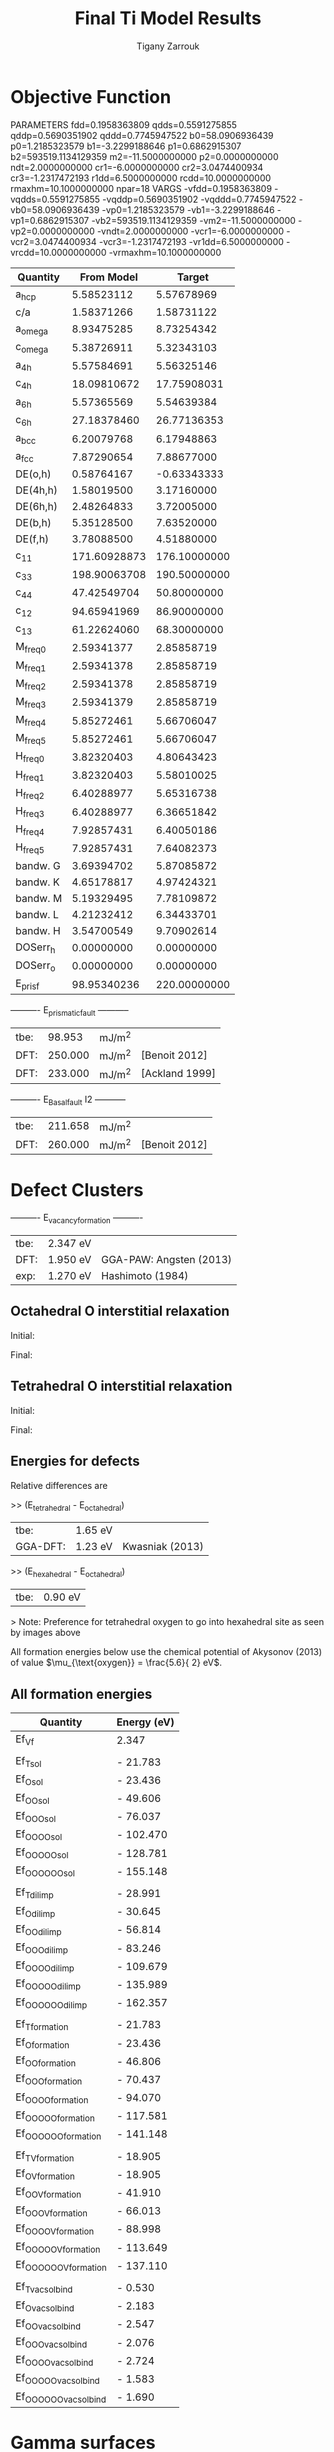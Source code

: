 #+TITLE:Final Ti Model Results
#+AUTHOR: Tigany Zarrouk 
#+BIND: org-latex-images-centered nil
#+BIND: org-latex-image-default-width "5cm"


* Objective Function
     
 
PARAMETERS
  fdd=0.1958363809 qdds=0.5591275855 qddp=0.5690351902 qddd=0.7745947522 b0=58.0906936439 p0=1.2185323579 b1=-3.2299188646 p1=0.6862915307 b2=593519.1134129359 m2=-11.5000000000 p2=0.0000000000 ndt=2.0000000000 cr1=-6.0000000000 cr2=3.0474400934 cr3=-1.2317472193 r1dd=6.5000000000 rcdd=10.0000000000 rmaxhm=10.1000000000 npar=18 
VARGS
    -vfdd=0.1958363809 -vqdds=0.5591275855 -vqddp=0.5690351902 -vqddd=0.7745947522 -vb0=58.0906936439 -vp0=1.2185323579 -vb1=-3.2299188646 -vp1=0.6862915307 -vb2=593519.1134129359 -vm2=-11.5000000000 -vp2=0.0000000000 -vndt=2.0000000000 -vcr1=-6.0000000000 -vcr2=3.0474400934 -vcr3=-1.2317472193 -vr1dd=6.5000000000 -vrcdd=10.0000000000 -vrmaxhm=10.1000000000 



| Quantity  |   From Model |       Target |
|-----------+--------------+--------------|
| a_hcp     |   5.58523112 |   5.57678969 |
| c/a       |   1.58371266 |   1.58731122 |
| a_omega   |   8.93475285 |   8.73254342 |
| c_omega   |   5.38726911 |   5.32343103 |
| a_4h      |   5.57584691 |   5.56325146 |
| c_4h      |  18.09810672 |  17.75908031 |
| a_6h      |   5.57365569 |   5.54639384 |
| c_6h      |  27.18378460 |  26.77136353 |
| a_bcc     |   6.20079768 |   6.17948863 |
| a_fcc     |   7.87290654 |   7.88677000 |
| DE(o,h)   |   0.58764167 |  -0.63343333 |
| DE(4h,h)  |   1.58019500 |   3.17160000 |
| DE(6h,h)  |   2.48264833 |   3.72005000 |
| DE(b,h)   |   5.35128500 |   7.63520000 |
| DE(f,h)   |   3.78088500 |   4.51880000 |
| c_11      | 171.60928873 | 176.10000000 |
| c_33      | 198.90063708 | 190.50000000 |
| c_44      |  47.42549704 |  50.80000000 |
| c_12      |  94.65941969 |  86.90000000 |
| c_13      |  61.22624060 |  68.30000000 |
| M_freq_0  |   2.59341377 |   2.85858719 |
| M_freq_1  |   2.59341378 |   2.85858719 |
| M_freq_2  |   2.59341378 |   2.85858719 |
| M_freq_3  |   2.59341379 |   2.85858719 |
| M_freq_4  |   5.85272461 |   5.66706047 |
| M_freq_5  |   5.85272461 |   5.66706047 |
| H_freq_0  |   3.82320403 |   4.80643423 |
| H_freq_1  |   3.82320403 |   5.58010025 |
| H_freq_2  |   6.40288977 |   5.65316738 |
| H_freq_3  |   6.40288977 |   6.36651842 |
| H_freq_4  |   7.92857431 |   6.40050186 |
| H_freq_5  |   7.92857431 |   7.64082373 |
| bandw.  G |   3.69394702 |   5.87085872 |
| bandw.  K |   4.65178817 |   4.97424321 |
| bandw.  M |   5.19329495 |   7.78109872 |
| bandw.  L |   4.21232412 |   6.34433701 |
| bandw.  H |   3.54700549 |   9.70902614 |
| DOSerr_h  |   0.00000000 |   0.00000000 |
| DOSerr_o  |   0.00000000 |   0.00000000 |
| E_pris_f  |  98.95340236 | 220.00000000 |



----------     E_prismatic_fault     -----------

| tbe: |  98.953 | mJ/m^2 |                  |
| DFT: | 250.000 | mJ/m^2 | [Benoit  2012]   |
| DFT: | 233.000 | mJ/m^2 | [Ackland 1999]   |


----------     E_Basal_fault I2     -----------

| tbe: | 211.658 | mJ/m^2 |                 |
| DFT: | 260.000 | mJ/m^2 | [Benoit  2012]  |
   
* Defect Clusters

----------     E_vacancy_formation     ----------

| tbe: | 2.347  eV          |                              |
| DFT: | 1.950  eV          | GGA-PAW:   Angsten  (2013)   |
| exp: | 1.270  eV          | Hashimoto  (1984)            |

** Octahedral O interstitial relaxation

Initial:
[[file:Images/initial_octahedral_ox_ovito.png]]

Final:
[[file:Images/final_octahedral_ox_ovito.png]]

** Tetrahedral O interstitial relaxation

Initial:
[[file:Images/final_model_final_tetra_ox.png]]

Final:
[[file:Images/final_model_initial_tetra_ox_ovito.png]]

** Energies for defects 

Relative differences are 

>> (E_tetrahedral - E_octahedral) 
| tbe:     | 1.65 eV |                |
| GGA-DFT: | 1.23 eV | Kwasniak (2013) |

>> (E_hexahedral - E_octahedral)
| tbe:   |   0.90 eV  |

> Note: Preference for tetrahedral oxygen to go into hexahedral site as seen by images above

All formation energies below use the chemical potential of Akysonov
(2013) of value $\mu_{\text{oxygen}} = \frac{5.6}{ 2} eV$.

** All formation energies

| Quantity               | Energy (eV) |
|------------------------+-------------|
| Ef_Vf                  | 2.347       |
|                        |             |
| Ef_T_sol               | -  21.783   |
| Ef_O_sol               | -  23.436   |
| Ef_OO_sol              | -  49.606   |
| Ef_OOO_sol             | -  76.037   |
| Ef_OOOO_sol            | - 102.470   |
| Ef_OOOOO_sol           | - 128.781   |
| Ef_OOOOOO_sol          | - 155.148   |
|                        |             |
| Ef_T_dil_imp           | -  28.991   |
| Ef_O_dil_imp           | -  30.645   |
| Ef_OO_dil_imp          | -  56.814   |
| Ef_OOO_dil_imp         | -  83.246   |
| Ef_OOOO_dil_imp        | - 109.679   |
| Ef_OOOOO_dil_imp       | - 135.989   |
| Ef_OOOOOO_dil_imp      | - 162.357   |
|                        |             |
| Ef_T_formation         | -  21.783   |
| Ef_O_formation         | -  23.436   |
| Ef_OO_formation        | -  46.806   |
| Ef_OOO_formation       | -  70.437   |
| Ef_OOOO_formation      | -  94.070   |
| Ef_OOOOO_formation     | - 117.581   |
| Ef_OOOOOO_formation    | - 141.148   |
|                        |             |
| Ef_T_V_formation       | -  18.905   |
| Ef_O_V_formation       | -  18.905   |
| Ef_OO_V_formation      | -  41.910   |
| Ef_OOO_V_formation     | -  66.013   |
| Ef_OOOO_V_formation    | -  88.998   |
| Ef_OOOOO_V_formation   | - 113.649   |
| Ef_OOOOOO_V_formation  | - 137.110   |
|                        |             |
| Ef_T_vac_sol_bind      | -   0.530   |
| Ef_O_vac_sol_bind      | -   2.183   |
| Ef_OO_vac_sol_bind     | -   2.547   |
| Ef_OOO_vac_sol_bind    | -   2.076   |
| Ef_OOOO_vac_sol_bind   | -  2.724    |
| Ef_OOOOO_vac_sol_bind  | - 1.583     |
| Ef_OOOOOO_vac_sol_bind | - 1.690     |

* Gamma surfaces

Energies are accurate to within 2 mJm^{-2}, comparing the energies of
points in the corners which (the zeros of energy). So surface energies
might be $\pm 2$ mJm^{-2} off which is reasonable. 

These calculations were done in tight binding with 15 layers for both
basal and prismatic. The k-points for the prismatic gamma surfaces were, and for basal they were. 
DFT comparisons are usind results of Rodney. 

The Pyramidal surface was obtained using the same 32 atom cell that
Ready used in his paper on the pyramidal gamma surface with DFT
pseudopotentials. 

| Stacking Fault | Energy [mJm$^{-2}$] |
|----------------+---------------------|
| Prismatic      |                     |
| Basal $I_2$    |                     |
| Basal          |                     |
| Pyramidal I    |                     |

\newpage
** Basal

TBE:
[[file:Images/basal_gamma_surface_final_model_2020-01-15.png]]


DFT:
[[file:Images/rodney_basal_ti_gamma_surface.png]]

** Prismatic

TBE:
[[file:Images/prismatic_gamma_surface_final_model_angle_smaller.png]]

DFT:
[[file:Images/rodney_prismatic_ti_gamma_surface.png]]

** Pyramidal first order

TBE:
[[file:Images/pyramidal_gamma_surface_final_model_contours.png]]
DFT pseudopot:
[[file:Images/pyramidal_gamma_surface_ready_data_both.png]]

** Data
[[file:~/Documents/ti/final_model_2019-11-12/results_2019-11-09_muc/gamma_surfaces/basal/basal_gs_noo_alat_energies.dat][basal_gs_data]]
[[file:~/Documents/ti/final_model_2019-11-12/results_2019-11-09_muc/gamma_surfaces/prismatic/prismatic_gs_noo_alat_energies.dat][prismatic_gs_data]]
[[file:~/Documents/ti/final_model_2019-11-12/gamma_surfaces/pyramidal_results_2019-11-13/pyramidal_gamma_surface_2019-11-13.dat][pyramidal_gs_data]]
* Dislocation core structures

** Methodology
    In the following, we see results of dislocation relaxation. The partial differential
    displacement maps are of dislocations in their initial and final states in different initial
    positions. The burger's vector seen in these plots is the partial $1/6 [11\bar{2}0]$. The
    original dislocation, of burger's vector $1/3 [11\bar{2}0]$, should dissociate into two
    dislocations on the primatic plane, each with burger's vector $1/6 [11\bar{2}0]$. The atoms were
    relaxed until the root-mean square force acting on each atom was less than $4\times 10^{-5}$
    Ryd/Bohr.

    These relaxations can be distinguished by the different initial
    positions of the dislocation centre (elastic centre) as following
    the paper by Tarrat cite:Tarrat2009. Cell geometry was 16x16x1,
    where the unit cell was of four atoms, with $x$, $y$ and $z$ axes
    given by $[0001]$, $[\bar{1}100]$ and $1/3[11\bar{2}0]$
    respectively. 

    [[file:Images/tarrat_hcp_core_structures.png]]

    A quadrupolar array of dislocations was created using the "S"
    arrangement of Clouet cite:Clouet2012: the cut plane of the
    dislocation dipole is aligned along the diagonal of the cell;
    dislocations of the same helicity are found on the same $x$ and
    $y$ planes. This was found to give more satisfactory results for
    Peierls barrier calculations (the "O" configuration---where the
    dipole cut plane is parallel to the x axis---resulted in the
    peierls barrier increasing with cell size, whereas the opposite
    was found for the "S" arrangement). Displacements for each of the
    dislocations were determined by solutions to the anisotropic
    elasticity equations.

    To accomodate for the plastic strain introduced with the addition of
    a dislocation dipole in the simulation cell, an elastic strain was
    applied, resulting in the tilting of the principal lattice
    vectors. 

    To satisfy periodic boundary conditions, periodic displacements
    were calculated from the superposition of displacements from a
    $30x30$ array of dislocation dipoles, with the subtraction of the
    spurious linear term due to the conditional convergence of the sum
    cite:vasilybulatov2006.
    
    

** Discussion
    One can see that all of the dislocations have dissociated on the
    prismatic plane. But there is a difference between initial
    positions as to upon which prismatic plane they dissociate on,
    from the original. 

    None of these states have dissociated onto the proposed pyramidally spread ground state that is
    proposed by Clouet cite:Clouet2015.

    Only initial position 2 actually dissociated on a different
    prismatic plane to the others. 

    The positions of the partials are also different once each of the
    separate initial positions have been relaxed. 


    IP2 and IP3, although they are on different planes, have a very
    similar core structure to each other. They are both asymmetric
    cores. 


    IP1 has the upper partial dislocation located within an adjacent
    triangle to the left, compared to IP2 and IP3. The lower partial
    has been shifted downwards, by one triangle down and to the right,
    with respect to IP3. The core structure of IP5 is
    indistinguishable from IP1. These cores can be deemed as
    metastable, as they have a slightly higher energy than the other
    cores.


    The upper partial of IP4 has been displaced upwards by one Peierls
    valley with respect to IP3. The lower partial is in the same
    triangle as IP3. IP4 is a mirrored core. 

    
    Each of these cores are asymmetric, using the definition by Tarrat
    cite:Tarrat2009. 

    The energies for each of the dislocation cores, when relaxed to
    $1\times 10^{-5}$ Ryd/Bohr is 

     | Initial position |        E_total [Ryd] |
     |------------------+---------------|
     |                1 | -331.54658899 |
     |                2 | -331.54660063 |
     |                3 | -331.54660053 |
     |                4 | -331.54660061 |
     |                5 | -331.54658717 |



     
    The dissociation distance is consistent between the different
    initial positions of the elastic centres. The distance is $\approx 4c =
    35.4$ Bohr $= 18.7 \AA$, this is double the distance seen in
    Ghazisaedi and Trinkle cite:Ghazisaeidi2012 and double the
    distance that is found in the DFT Zr results by Clouet
    cite:Clouet2012.

    # There is a small energy difference between the dip in the
    # prismatic gamma surface along the $1/3 [11\bar{2}0]$
    # direction. This means that along that direction, due to the small
    # relative energy barrier between the trough in the centre of the
    # gamma surface line and the peaks, so to speak, the dislocation
    # can dissociate easily along this direction. 



** TODO Dissociation Distance Analysis
   Following cite:Clouet2012, one can dislocation elasticity theory to
   compute the dissociation distance of a dislocation in both the
   basal and prism planes.  The energy variation caused by a
   dissociation length $d$ is
   
   \[ \Delta E_{\text{diss}}(d) = - b_i^{(1)}K_{ij}b_j^{(2)}\ln \big( \frac{d}{r_c}
   \big) + \gamma d,  \]

   where $\mathbf{b}^{(i)}$ are the burger's vectors of the dissociated
   dislocations.  $\gamma$ is the corresponding gamma surface energy and
   $K$ is the Stroh matrix. Controlling the dislocation core radius
   and the dislocation elastic energy, one can find the equilibrium
   dissociation distance as 

   \[
   d^{\text{eq}} = \frac{ b_i^{(1)}K_{ij}b_j^{(2) }}{\gamma}
   \]


   With the orientation of the simulation cell as, $U_1 = na \frac{1}{2} [10\bar{1}0]$, $U_2 = mc [0001]$, 
    $U_3 =  a \frac{1}{3} [1\bar{2}10]$, one finds the components of
    the Stroh matrix as:

    \begin{align}
    &K_{11} =& &\frac{1}{2\pi} \big( \bar{C}_{11} + C_{13} \big)
          \sqrt{ \frac{ C_{44} \big( \bar{C}_{11} - C_{13} \big)  }{
	          C_{33} \big( \bar{C}_{11} + C_{13} + 2C_{44} \big)  } 
	       }
    \\    
    &K_{22 }=& &\sqrt{ \frac{ C_{33} }{ C_{11} }  } K_{11}
    \\
    &K_{33} =& &\frac{1}{2\pi} \sqrt{ \frac{1}{2} C_{44} \big( C_{11} - C_{12} \big)  }_{}
    \end{align}

    here, $\bar{C}_{11} = \sqrt{ C_{11}C_{33} }$.


    From the gamma surface, for the basal plane one expects a
    dissociation of $1/3[1\bar{2}10] = 1/3[1\bar{1}00] +
    1/3[0\bar{1}10]$. Then dissociation length in the basal plane is
    given by 

    \[
    d_{\text{b}}^{\text{eq}} = \frac{ ( 3K_{33} - K_{11} ) a^2 }{ 12 \gamma_{\text{b}} } 
    \]

    For the prism plane the $1/3[1\bar{2}10]$ dislocation can
    dissociate into $1/6[1\bar{2}10] \pm \alpha(c/a)[0001]$ where the
    parameter $\alpha$ controls the position of the stacking fault minimum
    along the [0001] direction. Only in interatomic potentials like
    the EAM, do we find that $\alpha = 0.14$. 

    The dissociation length is 

    \[
    d_{\text{p}}^{\text{eq}} = \frac{ ( K_{33}a^2 - 4 \alpha^2 K_{22} c^2 ) }{ 4 \gamma_{p} }
    \]

    

*** Analysis with Final Ti model. 
    
 
   \[
    d_{\text{p}}^{\text{eq}} = \frac{ ( K_{33}a^2 - 4 \alpha^2 K_{22} c^2 ) }{ 4 \gamma_{p} }
    \]
    
    Using the above equation to calculate the dissociation distance with $K_{33} = 6.79853$ GPa $=
    6.79853 / 160.21766208$ eV/\AA^3 $= 0.042433087$ eV/\AA^3, $\alpha = 0$ and $\gamma_{\text{p}} =
    98.95340236$ mJm^{-2} $= 1.6021766208*10^{-19} * 10^{-3} * 10^{20} * 98.95340236$ eV/\AA^3 $ =
    1.58540827809$ eV/\AA^3, $a = 2.955577 \AA$ we have the equilibrium dissociation distance in the
    prismatic plane as $d_{\text{p}}^{\text{eq}} = 0.05845$ \AA, which seems very small, comparing
    to the differential displacement maps...
    
    Further scrutiny is necessary. 

** TODO Disregistry Analysis
    Look into the theory of dissociation distance in Clouet paper
    cite:Clouet2012


    Disregistry given by the Peierls-Nabarro model. Analytic
    expression given in Hirth and Lothe cite:anderson2017theory.

    Disregistry $D(x)$ is defined as the displacement difference
    between the atoms in the plane just above and those just below the
    dislocation glide plane. The derivative of this function $\rho(x) = \partial
    D / \partial x$ corresponds to the dislocation density.
    

    \[
    D_{\text{dislo}} = \frac{b}{2\pi} 
    \Bigg\{ \arctan \bigg[  \frac{x - x_0 - d/2}{ \zeta } \bigg] +
           \arctan \bigg[  \frac{x - x_0 + d/2}{ \zeta } + \frac{\pi}{2} \bigg]
	   \Bigg\}
    \]

    Given $x_0$ is the dislocation position, $d$ is dissociation
    length and $\zeta$ is the spreading of each partial dislocation. 
    
    \begin{align*}
      D_{L} &= &\sum_{n = -\infty}^{\infty}  &D_{\text{dislo}} (x - nL) \\
         &= &\frac{ b }{ 2\pi } 
            \Bigg \{ 
             &\arctan \bigg[ 
                \frac{ 
                      \tan \big( \frac{\pi}{L} [x - x_0 - d/2] \big)
                     }{ 
                     \tanh \big( \frac{\pi\zeta}{L} \big)
                      } \bigg]
           + \pi\bigg\lfloor 
       	     \frac{x - x_0 - d/2}{ \zeta } + \frac{1}{2}
       	   \bigg\rfloor \\
       & &+
             &\arctan \bigg[ 
                \frac{ 
                      \tan \big( \frac{\pi}{L} [x - x_0 + d/2] \big)
                     }{ 
                     \tanh \big( \frac{\pi\zeta}{L} \big)
                      } \bigg]
           + \pi \bigg\lfloor 
       	     \frac{x - x_0 + d/2}{ \zeta } + \frac{1}{2}
       	   \bigg\rfloor    \Bigg\},
    \end{align*}

    where $\lfloor \cdot \rfloor$ is the floor function. 

    For an array of dislocations in the S arrangement, $D(x) = D_L(x)$,
    with $L = mc$, where $m$ is the number of repeated unit cells in
    the $U_2$ direction. 

    Here, $U_1 = na \frac{1}{2} [10\bar{1}0]$, $U_2 = mc [0001]$, 
    $U_3 =  a \frac{1}{3} [1\bar{2}10]$.

    Therefore, using this, one can fit the three fitting parameters:
    the dislocation position $x_0$, the dissociation length $d$, and the
    spreading $\zeta$. This procedure allows us to determine the
    location of the dislocation center.

    For all interaction models, we find that this center lies in
    between two (0001) atomic planes. One can see in Fig. 6 of
    cite:Clouet2012 that this position corresponds to a local symmetry
    axis of the differential displacement map. This is different from
    the result obtained by Ghazisaeidi and Trinkle
    cite:Ghazisaeidi2012 in Ti where the center of the screw
    dislocation was found to lie exactly in one (0001) atomic plane.

    \newpage


** IP1
   #+ATTR_LATEX: :width 0.7\textwidth :center t
   [[file:Images/final_model_IP1_partial_dd_initial.png]]
   #+ATTR_LATEX: :width 0.7\textwidth :center t
   [[file:Images/final_model_IP1_partial_dd_final.png]] 
                                                                                                            
** IP2
   #+ATTR_LATEX: :width 0.7\textwidth :center t
   [[file:Images/final_model_IP2_partial_dd_initial..png]]
   #+ATTR_LATEX: :width 0.7\textwidth :center t
   [[file:Images/final_model_IP2_partial_dd_final.png]]
** IP3
   #+ATTR_LATEX: :width 0.7\textwidth :center t
   [[file:Images/final_model_IP3_partial_dd_initial.png]]
   #+ATTR_LATEX: :width 0.7\textwidth :center t
   [[file:Images/final_model_IP3_partial_dd_final.png]]
** IP4
   #+ATTR_LATEX: :width 0.7\textwidth :center t
   [[file:Images/final_model_IP4_partial_dd_initial.png]]
   #+ATTR_LATEX: :width 0.7\textwidth :center t
   [[file:Images/final_model_IP4_partial_dd_final.png]]
** IP5 
   #+ATTR_LATEX: :width 0.7\textwidth :center t
   [[file:Images/final_model_IP5_partial_dd_initial.png]]
   #+ATTR_LATEX: :width 0.7\textwidth :center t
   [[file:Images/final_model_IP5_partial_dd_final.png]]

** Ghazisaeidi Results for comparison

   #+ATTR_LATEX: :width 0.7\textwidth :center t
   [[file:Images/ghazisaiedi-trinkle-scew-dislocation-core-prism-symm-asymm.png]]
  
** TODO Replot all dislocations and do analysis in Atomman.
   This will be very useful as one can see plots of the Nye tensor, so
   one can truly see where the partials are and their dislocation
   centres. 

** Peierls Stress  

   By straining the cell of a relaxed lattice and incrementally increasing the strain, one
   can find the minimum stress necessary to move a dislocation from one
   Peierls valley to the next. 

*** Applying strain
    
    Applying strain as in cite:Chen2013. 
    
    Here we are incrementing the strain by $0.001C^{\text{rot}}$, where $C^{\text{rot}}$ is
    the transformed elastic constant necessary for transforming a
    strain into a stress from the relation $\sigma_{ij} = C_{ijkl}\varepsilon_{kl}$.

    The original elastic constant matrix in its untransformed state
    is:
    
    \begin{equation*}
     C =	
      \begin{bmatrix}
       171.6093 &  94.6594 &  61.2262 &   0.     &   0.      &  0.      \\
        94.6594 & 171.6093 &  61.2262 &   0.     &   0.      &  0.      \\
        61.2262 &  61.2262 & 198.9006 &   0.     &   0.      &  0.      \\
         0.     &   0.     &   0.     &  47.4255 &   0.      &  0.      \\
         0.     &   0.     &   0.     &   0.     &  47.4255  &  0.      \\
         0.     &   0.     &   0.     &   0.     &   0.      & 38.4749  
      \end{bmatrix}
    \end{equation*}

    Transforming it into the dislocation coordinate system, by the
    rotation

    \begin{equation*}
     R =	
      \begin{bmatrix}
        1 & 0 & 0 \\
        0 & 0 & -1 \\
        0 & 1 & 0 \\
      \end{bmatrix}
    \end{equation*}


    \begin{equation*}
     C^{\text{rot}}=	
      \begin{bmatrix}
       171.6093 &  61.2262 &  94.6594 &   0.     &   0.      &  0.      \\
        61.2262 & 198.9006 &  61.2262 &   0.     &   0.      &  0.      \\
        94.6594 &  61.2262 & 171.6093 &   0.     &   0.      &  0.      \\
         0.     &   0.     &   0.     &  47.4255 &   0.      &  0.      \\
         0.     &   0.     &   0.     &   0.     &  38.4749  &  0.      \\
         0.     &   0.     &   0.     &   0.     &   0.      & 47.4255  
      \end{bmatrix}
    \end{equation*}

    

    For finding the Peierls stress to move partials away from each
    other on the prismatic plane plane one finds that the stress if
    given by $\sigma_{xy} = \sigma_{12} =  2C_{66}^{\text{rot}}\varepsilon_{12}$, where $C_{66}^{\text{rot}} =
    47.4255$ GPa.

    To move the whole dislocation on the prismatic plane, one needs a
    stress applied which is $\sigma_xz = \sigma_{13} = 2C_{55}^{\text{rot}}\varepsilon_{13}$, $C_{55}^{\text{rot}} =
    38.4749$ GPa.

    To move the dislocation onto the basal plane one needs to apply as
    stress given by $\sigma_yz = \sigma_{23} = 2C_{44}^{\text{rot}}\varepsilon_{23}$, $C_{44}^{\text{rot}} =
    47.4255$ GPa.



*** xz Strain
    
    Applying an xz strain to the lattice causes the dislocation to
    move along the prismatic plane. 

    Using an increment in the strain of $1\times 10^{-4}C^{*}$, where $C^{*}$ is
    the transformed elastic constant, with a value of $C_{44}^{*}=38.4749$
    GPa, we find that the dislocation moves from one Peierls
    valley along the prismatic plane at $0.0012C_{44}^{*}$, giving a Peierls
    stress of $\sigma_xz = 2C_{44}\varepsilon_{xz} = 0.0923$ GPa


    #+ATTR_LATEX: :width 0.7\textwidth :center t
    [[file:Images/final_model_peierls_xz_initial.png]]
    #+ATTR_LATEX: :width 0.7\textwidth :center t
    [[file:Images/final_model_peierls_xz_final_0.0012.png]]
    


   #  [[file:Images/final_model_peierls_xz_0.01_inital_full.png]]
   # #+ATTR_LATEX: :width 0.7\textwidth :center t
   # [[file:Images/final_model_peierls_xz_0.01_final_full.png]]
    
    


*** yz Strain

    This is the strain necessary for movement on the basal
    plane. Following the procedure above, one does not obtain
    recombination of partials, or any movement of the dislocation onto
    the basal plane. 

    Increasing the accumulated strain up to 10\%, still in steps of
    0.001C to see if there is any difference. 

    Furthermore, one is starting from initial anisotropic elasticity
    solutions, applying strain and then relaxing, such that one may be
    able to find a strain where the screw dislocation has spread in
    the basal plane.

    
*** xy strain 

    An xy strain can move the partials of the prismatic plane apart. 

    One can find the Peierls stress for these single partials to move
    in opposite directions.
    
    Here the \alpha parameter is 0.03. 

    This means that the stress necessary to move the partial
    dislocations apart is 

    \begin{align*}
    \sigma_{12} &= C_{1212}\varepsilon_{12} \\
        &= 2C^{\text{Voigt}}_{66 }\varepsilon_6^{\text{Voigt}} \\
        &= ( C_{11}- C_{12}) \varepsilon_6^{\text{Voigt}} \\
        &= 47.4255 \times 0.03 \\ 
        &= 1.42 GPa\ 
    \end{align*}

    The strain is applied to the whole cell, as the dislocation cell
    is periodic, then the stress upon each partial is the same. 

    #+ATTR_LATEX: :width 0.7\textwidth :center t
    [[file:Images/final_model_peierls_xy_0.03_initial_partials.png]]
    #+ATTR_LATEX: :width 0.7\textwidth :center t
    [[file:Images/final_model_peierls_xy_0.03_final_partials.png]]


*** Pyramidal Strain

    For a strain to transform the dislocation into the metastable,
    pyramidal state, one can apply a strain which applies shear to the
    dislocation whereby the maximum resolved shear stress is on the
    first-order pyramidal plane. 

    In the coordinate system of the dislocation, one can estimate the strain necessary by the ratio
    of stresses for the basal and prismatic planes. The proportions strains $\sigma_{xz}$ and
    $\sigma_{yz}$ should be $c/a : \sqrt{3}/2 \approx 1.83 : 1 \approx 1 : 0.54683$.
    
    Unfortunately, this proportion does not work, nor does the ratio $\sigma_{xz}:\sigma_{yz}$
    \approx 1: 1/10$. A much, much lower proportion of the strain is
    necessary as the dislocation just moves prismatically. Once one finds
    the Peierls stress for the basal plane, we can estimate a more realistic proportion. 
 

** Data
[[file:~/Documents/ti/final_model_2019-11-12/results_2019-11-09_muc/IP1-oo_19-11-09--04-46-00.log][IP1]]
[[file:~/Documents/ti/final_model_2019-11-12/results_2019-11-09_muc/IP2-oo_19-11-09--04-46-00.log][IP2]]
[[file:~/Documents/ti/final_model_2019-11-12/results_2019-11-09_muc/IP3-oo_19-11-09--04-46-00.log][IP3]]
[[file:~/Documents/ti/final_model_2019-11-12/results_2019-11-09_muc/IP4-oo_19-11-09--04-46-00.log][IP4]]
[[file:~/Documents/ti/final_model_2019-11-12/results_2019-11-09_muc/IP5-oo_19-11-09--04-46-00.log][IP5]]
 
** Directory of the results
 [[file:~/Documents/ti/2019-09-11_final_model/tbe/dislocations/2019-11-08_no_omega_ordering_ec_latpar/]]
 [[file:~/Documents/ti/final_model_2019-11]]


* Binding energies to dislocations
  
  A strategy to find the binding energies of different interstitial
  sites. 

  1) Find cores of the dislocation using my in-house differential
     displacement map analysis.
  2) Identify octahedral sites near the cores.
  3) Translate octahedral sites from the perfect lattice to the
     lattice with a dislocation by the average displacement of the six
     surrounding lattice sites. .
  4) Put the solute into a given interstitial site such that upon
     application of the transformation of lattice from one
     dislocation core to another (upon rotation and reflection), the
     interstitial is in an equivalent position. (If one were to look
     at each dislocation in with the burgers vector pointing into the
     page, the site should be equivalent.)
  5) Relax and find the binding energy by calculating the difference
     in energy from the relaxed dislocation to the unrelaxed. 

     
** Dissolution Energy Equation
   
   The binding energy of oxygen to a dislocation can be given by the
   following equation:

   \[ E^{\text{sol}}_{\text{O-disl.}} = E_{\text{disl} + n\text{O}} -
   E_{\text{disl}} - \frac{n}{2} E_{\text{O}_2}   \]

   Here, the energy of molecular oxygen $E_{\text{O}_2}/2$ is -5.6eV/atom
   from Aksyonov 2016 cite:Aksyonov2016. 


   
** Current status of simulation
   
   An S-arrangement of dislocation dipoles what created in a 12x12
   supercell of 576 atoms oriented such that the $1/3[11\bar{2}0]$
   direction was parallel to the z axis. The dislocation cores were in
   the initial position 5 (IP5) and relaxed.

   The cell was augmented by two extra periodic images in the
   z-direction, creating a 12x12x3 cell of 1728 atoms. 

   Oxygen was put into octahedral sites in increasing distance
   from each of the cores. The distance was up to four octahedral sites
   from the core along the prismatic plane and four prismatic planes
   along. This gives 16 sites from which one can extract the
   dependence of the dislocation binding energy with distance from the
   dislocation core.

   These will provide references for the embedding calculations. It is
   hoped that embedding will give more accurate answers due to:
   1. There only being one dislocation in an embedding cell:
      - Dislocation strain fields are long-ranged, therefore one can
        expect errors due the the additional dislocation-dislocation
        interaction upon relaxation. 




  # 1) Octahedral sites near the dislocation core
  #    - Shall one find a radius within which one can find binding
  #      sites?
  #    - Shall one build the perfect lattice and then move the site
  #      into the relaxed octahedral one. 
  #    - Find non-equivalent sites near the core
  #    - Find the average dislplacement going from the perfect site to
  #      the relaxed cell with dislocation
  #    - Displace octahedral site by the average of the displacement of
  #      the octahedral sites. 
       
  # 2) Relax the relaxed dislocation and the binding sites such that one
  #    can find the solution energy. 

  # 3) Make perfect lattice, then find displacement from relaxed. Find
  #    all octahedral sites near a particular dislocation core and then
  #    displace cite by amount

  
* BOP

** 4 recursion levels

kbT = 0.1

>> Lattice parameters:

> hcp
| a    |   2.901660  \AA  |
| c    |   4.747485  \AA  |
| etot | -18.342162  eV   |
   
> omega
| a    | 7.917318  \AA |
| c    | 2.749892 \AA  |
| etot | -17.458700 eV |

Omega is still not as stable as hcp as expected from model. 


>> Elastic Constants

| Quantity | calc. (10^11 Pa) | exp. (10^11 GPa) |
|----------+------------------+------------------|
| C11      |            1.781 |            1.761 |
| C12      |            0.738 |            0.868 |
| C13      |            0.611 |            0.682 |
| C33      |            1.969 |            1.905 |
| C44      |            0.285 |            0.508 |
| C66      |            0.522 |            0.450 |
| K        |            1.050 |            1.101 |
| R        |            0.669 |            0.618 |
| H        |            0.558 |            0.489 |

* Bibliography 
<<bibliography link>>

bibliographystyle:unsrt
bibliography:./bibliography/org-refs.bib

# \bibliographystyle{plain}
# \bibliography{org-refs.bib}
